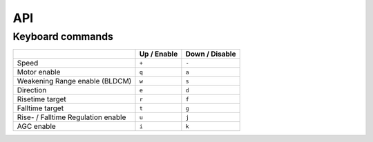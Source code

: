 API
===

Keyboard commands
------------------

.. list-table::
	:header-rows: 1

	* - 
	  - Up / Enable
	  - Down / Disable
	* - Speed
	  - ``+``
	  - ``-``
	* - Motor enable
	  - ``q``
	  - ``a``
	* - Weakening  Range enable (BLDCM)
	  - ``w``
	  - ``s``
	* - Direction
	  - ``e``
	  - ``d``
	* - Risetime target
	  - ``r``
	  - ``f``
	* - Falltime target
	  - ``t``
	  - ``g``
	* - Rise- / Falltime Regulation enable
	  - ``u``
	  - ``j``
	* - AGC enable
	  - ``i``
	  - ``k``